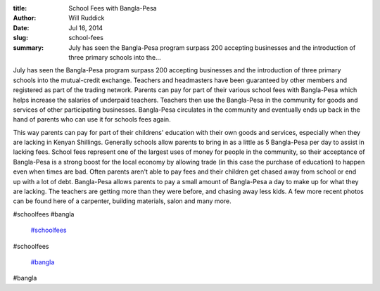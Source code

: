 :title: School Fees with Bangla-Pesa
:author: Will Ruddick
:date: Jul 16, 2014
:slug: school-fees
 
:summary: July has seen the Bangla-Pesa program surpass 200 accepting businesses and the introduction of three primary schools into the...
 



July has seen the Bangla-Pesa program surpass 200 accepting businesses and the introduction of three primary schools into the mutual-credit exchange. Teachers and headmasters have been guaranteed by other members and registered as part of the trading network. Parents can pay for part of their various school fees with Bangla-Pesa which helps increase the salaries of underpaid teachers. Teachers then use the Bangla-Pesa in the community for goods and services of other participating businesses. Bangla-Pesa circulates in the community and eventually ends up back in the hand of parents who can use it for schools fees again.



 



This way parents can pay for part of their childrens' education with their own goods and services, especially when they are lacking in Kenyan Shillings. Generally schools allow parents to bring in as a little as 5 Bangla-Pesa per day to assist in lacking fees. School fees represent one of the largest uses of money for people in the community, so their acceptance of Bangla-Pesa is a strong boost for the local economy by allowing trade (in this case the purchase of education) to happen even when times are bad. Often parents aren't able to pay fees and their children get chased away from school or end up with a lot of debt. Bangla-Pesa allows parents to pay a small amount of Bangla-Pesa a day to make up for what they are lacking. The teachers are getting more than they were before, and chasing away less kids. A few more recent photos can be found here of a carpenter, building materials, salon and many more.



 



.. image:: images/blog/school-fees30.webp



 



 



#schoolfees #bangla

	`#schoolfees <https://www.grassrootseconomics.org/blog/hashtags/schoolfees>`_	

#schoolfees

	`#bangla <https://www.grassrootseconomics.org/blog/hashtags/bangla>`_	

#bangla

